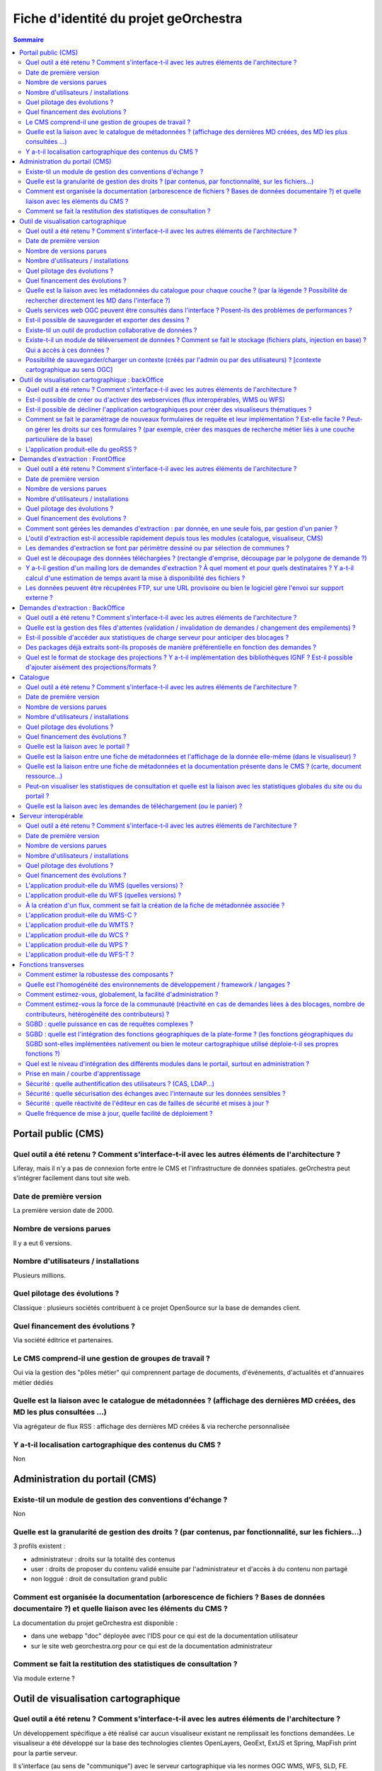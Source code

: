 .. _`georchestra.documentation.fiche_identite`:

======================================
Fiche d'identité du projet geOrchestra
======================================

.. contents:: Sommaire
  :local:

Portail public (CMS)
====================

Quel outil a été retenu ? Comment s'interface-t-il avec les autres éléments de l'architecture ?
------------------------------------------------------------------------------------------------

Liferay, mais il n'y a pas de connexion forte entre le CMS et l'infrastructure 
de données spatiales. geOrchestra peut s'intégrer facilement dans tout site web.


Date de première version
--------------------------
La première version date de 2000.

Nombre de versions parues
---------------------------
Il y a eut 6 versions.

Nombre d'utilisateurs / installations
---------------------------------------
Plusieurs millions.

Quel pilotage des évolutions ?
--------------------------------

Classique : plusieurs sociétés contribuent à ce projet OpenSource sur la base de 
demandes client.

Quel financement des évolutions ?
----------------------------------

Via société éditrice et partenaires.

Le CMS comprend-il une gestion de groupes de travail ?
------------------------------------------------------

Oui via la gestion des "pôles métier" qui comprennent partage de documents, 
d'événements, d'actualités et d'annuaires métier dédiés


Quelle est la liaison avec le catalogue de métadonnées ? (affichage des dernières MD créées, des MD les plus consultées ...)
----------------------------------------------------------------------------------------------------------------------------

Via agrégateur de flux RSS : affichage des dernières MD créées & via recherche personnalisée

Y a-t-il localisation cartographique des contenus du CMS ?
-----------------------------------------------------------

Non


Administration du portail (CMS)
===============================

Existe-til un module de gestion des conventions d'échange ?
-------------------------------------------------------------
Non


Quelle est la granularité de gestion des droits ? (par contenus, par fonctionnalité, sur les fichiers...)
---------------------------------------------------------------------------------------------------------
3 profils existent : 

- administrateur : droits sur la totalité des contenus
- user : droits de proposer du contenu validé ensuite par l'administrateur et d'accès à du contenu non partagé
- non loggué : droit de consultation grand public

Comment est organisée la documentation (arborescence de fichiers ? Bases de données documentaire ?) et quelle liaison avec les éléments du CMS ?
-------------------------------------------------------------------------------------------------------------------------------------------------

La documentation du projet geOrchestra est disponible :

- dans une webapp "doc" déployée avec l'IDS pour ce qui est de la documentation utilisateur
- sur le site web georchestra.org pour ce qui est de la documentation administrateur

Comment se fait la restitution des statistiques de consultation ?
------------------------------------------------------------------
Via module externe ?


Outil de visualisation cartographique
=====================================

Quel outil a été retenu ? Comment s'interface-t-il avec les autres éléments de l'architecture ?
-------------------------------------------------------------------------------------------------

Un développement spécifique a été réalisé car aucun visualiseur existant ne 
remplissait les fonctions demandées.
Le visualiseur a été développé sur la base des technologies clientes OpenLayers, 
GeoExt, ExtJS et Spring, MapFish print pour la partie serveur.

Il s'interface (au sens de "communique") avec le serveur cartographique via les 
normes OGC WMS, WFS, SLD, FE.

Date de première version
-------------------------
2010

Nombre de versions parues
--------------------------

24 au 19 septembre 2011, cf http://csm-bretagne.fr/hudson/job/georchestra/

Nombre d'utilisateurs / installations
--------------------------------------

De l'ordre de la dizaine.

Quel pilotage des évolutions ?
--------------------------------

Via le PSC, cf `http://www.georchestra.org/documentation/psc.html <http://www.georchestra.org/documentation/psc.html>`_

Quel financement des évolutions ?
----------------------------------

Dans l'exprit le plus traditionnel du développement logiciel libre, c'est-à-dire, 
par le biais de projets financés mais également contributions externes bénévoles.

Quelle est la liaison avec les métadonnées du catalogue pour chaque couche ? (par la légende ? Possibilité de rechercher directement les MD dans l'interface ?)
----------------------------------------------------------------------------------------------------------------------------------------------------------------

Au niveau de la légende de chaque couche, le visualiseur affiche un lien vers la 
fiche de métadonnées correspondante. Celle-ci s'ouvre dans une nouvelle fenêtre.
L'utilisateur peut également rechercher dans le catalogue en utilisant les mots 
clés des métadonnées, tout en restant dans l'interface du visualiseur.

Quels services web OGC peuvent être consultés dans l'interface ? Posent-ils des problèmes de performances ?
-------------------------------------------------------------------------------------------------------------

Les services WMS, WMS-C & WFS peuvent être nativement consultés et requêtés dans 
le visualiseur.

Il y a cependant des limitations :

* les WMS-C sont consultables uniquement via chargement de fichiers de contexte 
  (OGC WMC)
* les WFS sont soumis aux limites intrinsèques des navigateurs en terme de nombre 
  d'objets et de vertex simultanément affichables (et cette limite varie fortement 
  selon le navigateur choisi)
 
Pour passer outre ces limitations, il y a la possibilité de "proxifier" les 
couches WMS-C et WFS via le moteur cartographique de la plateforme (GeoServer), 
qui permettra de les afficher sous la forme de couches WMS, tout en conservant 
une très bonne ergonomie de consultation (notamment grâce au mode tuilé).


Est-il possible de sauvegarder et exporter des dessins ?
---------------------------------------------------------

Non


Existe-til un outil de production collaborative de données ?
-------------------------------------------------------------

Oui, il s'agit d'un éditeur collaboratif basé sur le protocole OGC WFS-T.
Cf http://www.georchestra.org/documentation/utilisateur/edition.html pour une 
présentation plus complète.


Existe-t-il un module de téléversement de données ?  Comment se fait le stockage (fichiers plats, injection en base) ? Qui a accès à ces données ?
----------------------------------------------------------------------------------------------------------------------------------------------------

Non, pas dans le visualiseur.
Oui, au niveau du catalogue : tout type de données (PDF, CSV, JPG, PNG ...) peut 
être "attaché" à une fiche de métadonnées. Le stockage est alors effectué dans un 
espace dédié sur le disque. L'accès à ces données peut être limité pour chaque 
fiche de métadonnées, sur la base du système de gestion des droits (organismes/rôles).


Possibilité de sauvegarder/charger un contexte (créés par l'admin ou par des utilisateurs) ? [contexte cartographique au sens OGC]
-----------------------------------------------------------------------------------------------------------------------------------

Dans le visualiseur, toute composition cartographique est OGC WMC :

- l'administrateur choisit le contexte par défaut du visualiseur sous la forme d'un fichier WMC,
- l'administrateur peut créer un certain nombre de contextes et proposer autant de liens vers des visualiseurs avec des thèmes distincts,
- tout utilisateur peut sauvegarder (sur son poste) sa composition cartographique au format WMC,
- tout utilisateur peut restaurer un contexte cartographique qu'on lui aura communiqué au format WMC,
- tout utilisateur peut créer un permalien vers sa composition cartographique en appelant le visualiseur avec le paramètre ?wmc= suivi d'une URL vers le fichier WMC.
 

Outil de visualisation cartographique : backOffice
==================================================

Quel outil a été retenu ? Comment s'interface-t-il avec les autres éléments de l'architecture ?
-------------------------------------------------------------------------------------------------

Nous utilisons le moteur cartographique GeoServer 2, dont l'interface d'administration présente une très bonne ergonomie.
Seuls les utilisateurs munis du rôle "ADMINISTRATOR" ont accès à cette interface.
L'interface est intégrée à la suite d'applications via un bandeau reprenant les fonctionnalités de l'IDS (catalogue/visualiseur/extracteur/administration)


Est-il possible de créer ou d'activer des webservices (flux interopérables, WMS ou WFS) 
----------------------------------------------------------------------------------------

Tout à fait, et sans avoir besoin de taper une seule ligne de commande : en ligne depuis l'interface de GeoServer.
Chaque couche est activable/désactivable à volonté.


Est-il possible de décliner l'application cartographiques pour créer des visualiseurs thématiques ? 
----------------------------------------------------------------------------------------------------

Oui, cf ci-dessus (contextes OGC WMC)


Comment se fait le paramétrage de nouveaux formulaires de requête et leur implémentation ? Est-elle facile ? Peut-on gérer les droits sur ces formulaires ? (par exemple, créer des masques de recherche métier liés à une couche particulière de la base)
------------------------------------------------------------------------------------------------------------------------------------------------------------------------------------------------------------------------------------------------------------------

Il n'y a pas de notion de formulaire de requête pré-existant : tout utilisateur est en mesure de créer sa propre requête métier sur toute couche WMS/WFS en utilisant des critères attributaires et géométriques.


L'application produit-elle du geoRSS ?
---------------------------------------

Oui, en utilisant la syntaxe suivante pour une couche nommée ns:test : 
http://ids.monserveur.org/geoserver/wms/reflect?layers=ns:test&format=rss


Demandes d'extraction : FrontOffice	
====================================

Quel outil a été retenu ? Comment s'interface-t-il avec les autres éléments de l'architecture ?
------------------------------------------------------------------------------------------------

Un développement spécifique a été réalisé car aucun système d'extraction existant 
ne remplissait les fonctions demandées.
L'extracteur a été développé sur la base des technologies clientes OpenLayers, 
GeoExt, ExtJS et Spring pour la partie serveur.

Il reçoit ses demandes de traitement par le contenu JSON qui lui est directement 
POSTé.
Il est en mesure de traiter les couches WMS/WFS servies par le moteur 
cartographique local ou par des serveurs OGC distants.

Date de première version
---------------------------
2010, idem module visualiseur.

Nombre de versions parues
---------------------------
Idem module visualiseur.

Nombre d'utilisateurs / installations
--------------------------------------
Probablement une petite dizaine.

Quel pilotage des évolutions ?
-------------------------------
Idem module visualiseur.

Quel financement des évolutions ?
----------------------------------
Idem module visualiseur.


Comment sont gérées les demandes d'extraction : par donnée, en une seule fois, par gestion d'un panier ?
---------------------------------------------------------------------------------------------------------

Gestion d'un panier, traité comme un lot unique de plusieurs couches de données.


L'outil d'extraction est-il accessible rapidement depuis tous les modules (catalogue, visualiseur, CMS)
---------------------------------------------------------------------------------------------------------
Il est accessible rapidement depuis le catalogue (lien via le menu "actions sur 
la sélection") et depuis le CMS (intégration directe).
Le lien depuis le visualiseur sera implémenté au cours de l'année 2012 (cf 
ticket http://csm-bretagne.fr/redmine/issues/2049)


Les demandes d'extraction se font par périmètre dessiné ou par sélection de communes ? 
----------------------------------------------------------------------------------------

Les deux modalités sont possibles.

Noter que, pour la sélection par communes, tout autre type d'objet polygonal est 
acceptable (ex: emprise de forêts), du moment que celui-ci est servi en WFS par 
GeoServer dans l'espace de nommage configuré.
Noter enfin que le périmètre d'extraction peut être agrémenté d'un buffer configurable.


Quel est le découpage des données téléchargées ? (rectangle d'emprise, découpage par le polygone de demande ?)
---------------------------------------------------------------------------------------------------------------

Le découpage est effectué selon un rectangle qui peut être soit l'emprise native 
de la couche, soit une emprise définie manuellement, soit une emprise correpondant 
à un objet de la base de données, éventuellement augmenté d'un buffer.


Y a-t-il gestion d'un mailing lors de demandes d'extraction ? À quel moment et pour quels destinataires ? Y a-t-il calcul d'une estimation de temps avant la mise à disponibilité des fichiers ?
--------------------------------------------------------------------------------------------------------------------------------------------------------------------------------------------------

Oui, un email est envoyé lors de la prise en compte de la demande d'extraction et lors de la fin du traitement.
Le destinataire est le demandeur, et éventuellement un administrateur de données.
Il n'y a pas d'estimation de temps de traitement.

Les données peuvent être récupérées FTP, sur une URL provisoire ou bien le logiciel gère l'envoi sur support externe ?
-----------------------------------------------------------------------------------------------------------------------

Les données sont récupérées via une URL à usage limité dans le temps.

	
Demandes d'extraction : BackOffice	
===================================

Quel outil a été retenu ? Comment s'interface-t-il avec les autres éléments de l'architecture ?
------------------------------------------------------------------------------------------------
Développement spécifique.

Quelle est la gestion des files d'attentes (validation / invalidation de demandes / changement des empilements) ?
--------------------------------------------------------------------------------------------------------------------

En cours de développement (sept 2011) : interface de gestion de la file d'attente, 
changement de priorité d'un job, arrêt d'un job.
Les jobs sont auto-modérés par l'application, sur la base de critères 
(essentiellement de volumétrie) fixés à l'avance par l'administrateur de l'IDS.


Est-il possible d'accéder aux statistiques de charge serveur pour anticiper des blocages ?
-------------------------------------------------------------------------------------------

Il n'y a pas de blocage possible : les demandes trop volumineuses sont refusées 
et l'utilisateur en est averti par courriel.

Des packages déjà extraits sont-ils proposés de manière préférentielle en fonction des demandes ?
--------------------------------------------------------------------------------------------------
Pas au niveau de l'extracteur, mais cela est possible via le module catalogue.

Quel est le format de stockage des projections ? Y a-t-il implémentation des bibliothèques IGNF ? Est-il possible d'ajouter aisément des projections/formats ?
----------------------------------------------------------------------------------------------------------------------------------------------------------------
Les projections supportées par l'extracteur sont gérées au niveau du module 
epsg-extension de l'IDS. Par défaut, un très grand nombre de projections sont 
supportées, mais il est toujours possible d'en ajouter (notamment celles de la 
bibliothèque IGNF).

Catalogue	
==========

Quel outil a été retenu ? Comment s'interface-t-il avec les autres éléments de l'architecture ?
------------------------------------------------------------------------------------------------

GeoNetwork OpenSource. Interfaçage via flux OGC WMS/WFS/WCS & CSW.

Date de première version
-------------------------

2000

Nombre de versions parues
--------------------------

> 14 (cf http://sourceforge.net/projects/geonetwork/files/GeoNetwork_opensource/)

Nombre d'utilisateurs / installations
--------------------------------------

Plusieurs milliers.

Quel pilotage des évolutions ?
------------------------------

PSC, projet OSGeo, cf http://trac.osgeo.org/geonetwork/wiki/PSC

Quel financement des évolutions ?
----------------------------------

Nations Unies et financeurs privés.

Quelle est la liaison avec le portail ?
----------------------------------------

Flux RSS pour une intégration fine & intégration via iframe pour consultation 
complète.

Quelle est la liaison entre une fiche de métadonnées et l'affichage de la donnée elle-même (dans le visualiseur) ?
-------------------------------------------------------------------------------------------------------------------

Via une liste déroulante, il est possible d'envoyer une sélection de fiches de 
métadonnées vers le visualiseur, afin de visualiser complètement les couches OGC 
référencées dans ces fiches de métadonnées.

Quelle est la liaison entre une fiche de métadonnées et la documentation présente dans le CMS ? (carte, document ressource...)
-------------------------------------------------------------------------------------------------------------------------------

Une fiche de métadonnées peut lier vers toute page du CMS.

Peut-on visualiser les statistiques de consultation et quelle est la liaison avec les statistiques globales du site ou du portail ?
------------------------------------------------------------------------------------------------------------------------------------
?

Quelle est la liaison avec les demandes de téléchargement (ou le panier) ?
---------------------------------------------------------------------------

Il est possible d'envoyer simultanément une ou plusieurs fiches de métadonnées 
vers l'extracteur, afin de télécharger les données référencées dans ces fiches 
(via services WMS et/ou WFS)

	
Serveur interopérable
======================

Quel outil a été retenu ? Comment s'interface-t-il avec les autres éléments de l'architecture ?
------------------------------------------------------------------------------------------------

Il s'agit de GeoServer 2, sur lequel reposent les flux WMS, WFS & WCS de la 
plateforme.

Date de première version
------------------------
2001

Nombre de versions parues
--------------------------
Beaucoup ...

Nombre d'utilisateurs / installations
--------------------------------------
Plusieurs milliers

Quel pilotage des évolutions ?
-------------------------------

Via le PSC, cf http://docs.geoserver.org/latest/en/developer/policies/psc.html

Quel financement des évolutions ?
----------------------------------
Comme tout projet OpenSource supporté par plusieurs sociétés commerciales et 
une communauté bénévole.

L'application produit-elle du WMS (quelles versions) ? 
-------------------------------------------------------
Oui : 1.1.1 & 1.3.0

L'application produit-elle du WFS (quelles versions) ? 
------------------------------------------------------
Oui : 1.0.0 & 1.1.0

À la création d'un flux, comment se fait la création de la fiche de métadonnée associée ?
------------------------------------------------------------------------------------------

C'est en fait le processus inverse qui est suivi dans geOrchestra : il y a la 
possibilité de créer une fiche de métadonnées dans le catalogue et, depuis cette 
même interface, d'uploader un zip contenant les données. Celles-ci seront alors 
utilisées par GeoServer pour produire une couche servie en WMS/WFS, 
automatiquement référencée dans la fiche de métadonnées.

L'application produit-elle du WMS-C ?
-------------------------------------

Oui, via GeoWebCache, intégré.

L'application produit-elle du WMTS ?
-------------------------------------

Oui, via GeoWebCache, intégré.


L'application produit-elle du WCS ?
------------------------------------

Oui, à partir de toute source raster.

L'application produit-elle du WPS ?
------------------------------------

Oui, en installant l'extension dédiée. Cf http://docs.geoserver.org/stable/en/user/extensions/wps/index.html

L'application produit-elle du WFS-T ?
-------------------------------------

Oui, nativement, à partir de toute couche vectorielle.

	
Fonctions transverses
======================

Comment estimer la robustesse des composants ?
-----------------------------------------------

La suite d'applications de l'IDS est actuellement utilisée en production avec 
plusieurs centaines d'utilisateurs.

Quelle est l'homogénéité des environnements de développement / framework / langages ?
---------------------------------------------------------------------------------------
Côté serveur, le langage majoritaire est JAVA, avec le framework MVC Spring. Il 
existe un module python permettant de faire de la recherche sur adresses.
Côté client, le langage utilisé est exclusivement JAVASCRIPT.

Comment estimez-vous, globalement, la facilité d'administration ?
-----------------------------------------------------------------

L'administration de la solution requiert sans aucun doute des compétences 
d'administration système.

Comment estimez-vous la force de la communauté (réactivité en cas de demandes liées à des blocages, nombre de contributeurs, hétérogénéité des contributeurs) ?
----------------------------------------------------------------------------------------------------------------------------------------------------------------

La communauté est rassemblée autour de listes de discussions actives et 
spécialisées (généraliste, développement, intégration continue). Cf 
http://www.georchestra.org/community.html pour plus d'informations.

SGBD : quelle puissance en cas de requêtes complexes ?
-------------------------------------------------------

PostGreSQL et PostGIS sont des solutions matures et de niveau professionnel, 
qui sont en mesure de répondre à des requêtes spatiales complexes de manière p
erformante.

SGBD : quelle est l'intégration des fonctions géographiques de la plate-forme ? (les fonctions géographiques du SGBD sont-elles implémentées nativement ou bien le moteur cartographique utilisé déploie-t-il ses propres fonctions ?)
---------------------------------------------------------------------------------------------------------------------------------------------------------------------------------------------------------------------------------------

Le moteur cartographique utilise les fonctions spatiales de la la librairie JTS, 
alors que PostGIS utilise celles de la librairie GEOS.
GEOS est un port en C++ de JTS.

Quel est le niveau d'intégration des différents modules dans le portail, surtout en administration ?
----------------------------------------------------------------------------------------------------

Il y a deux modalités d'accès à la suite d'applications spatiales de geOrchestra : 
soit directement en saisissant l'URL d'une application, soit à travers le CMS.
Les différents modules et leurs consoles d'administration seront très prochainement 
intégrés au sein de l'IDS avec un bandeau permettant de commuter facilement de 
l'un à l'autre.

Prise en main / courbe d'apprentissage
---------------------------------------

La prise en main requiert lecture de la documentation fournie. En cas de 
difficulté, la communauté répond rapidement (dans la journée, voire mieux) aux 
questions posées sur la liste de discussion georchestra-dev.

Sécurité : quelle authentification des utilisateurs ? (CAS, LDAP...)
--------------------------------------------------------------------

Les utilisateurs et les groupes sont stockés dans un arbre LDAP, servi par OpenLDAP. 
CAS est utilisé pour gérer l'authentification unique (SSO), tandis qu'un proxy 
de sécurité filtre l'accès aux applications en fonction de droits de l'utilisateur.

Sécurité : quelle sécurisation des échanges avec l'internaute sur les données sensibles ?
-----------------------------------------------------------------------------------------

La phase de login passe nécessairement en HTTPS. Il n'y a donc aucun risque 
d'interception des mots de passe dans l'échange client/serveur.
Possibilité de configurer certaines applications en HTTPS (typiquement, GeoServer) 
s'il est nécessaire de sécuriser les flux OGC.

Sécurité  : quelle réactivité de l'éditeur en cas de failles de sécurité et mises à jour ?
-------------------------------------------------------------------------------------------

Pour les briques CMS, catalogue et moteur cartographique, nous reposons sur la 
réactivité de l'éditeur, qui est très bonne.
Pour les briques développées spécifiquement pour le projet, aucune faille de 
sécurité n'a été rapportée jusqu'à présent.

Quelle fréquence de mise à jour, quelle facilité de déploiement ?
--------------------------------------------------------------------

Une version stable tous les 6 mois, avec potentiellement des versions intermédiaires 
si le besoin est avéré.
Le déploiement des applications se fait par upload des fichiers WAR des différents 
modules dans Apache Tomcat.


